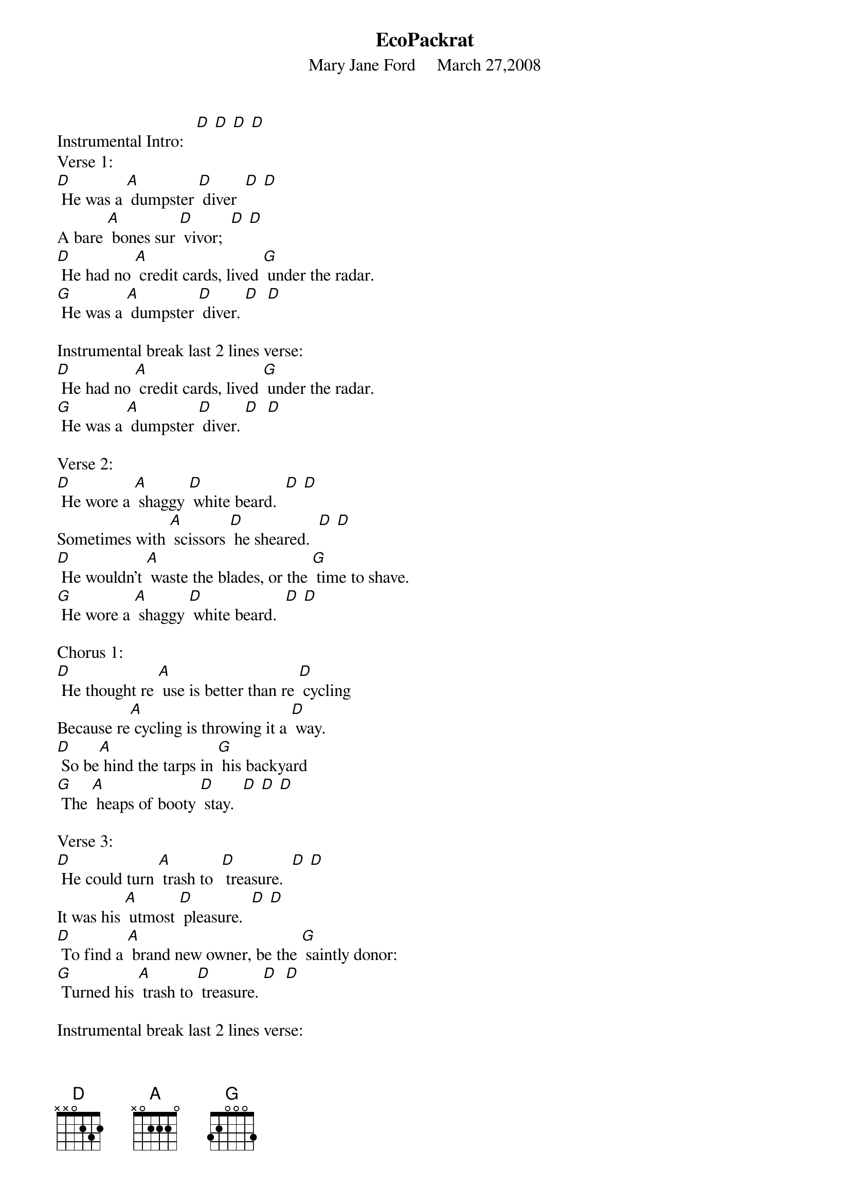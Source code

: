 {Title: EcoPackrat}		

{St: Mary Jane Ford     March 27,2008}



Instrumental Intro:   [D] [D] [D] [D]
Verse 1:
[D] He was a [A] dumpster [D] diver  [D] [D]
A bare [A] bones sur [D] vivor;  [D] [D]
[D] He had no [A] credit cards, lived [G] under the radar.
[G] He was a [A] dumpster [D] diver. [D]  [D]

Instrumental break last 2 lines verse:
[D] He had no [A] credit cards, lived [G] under the radar.
[G] He was a [A] dumpster [D] diver. [D]  [D]

Verse 2:
[D] He wore a [A] shaggy [D] white beard.  [D] [D]
Sometimes with [A] scissors [D] he sheared.  [D] [D]
[D] He wouldn’t [A] waste the blades, or the [G] time to shave.
[G] He wore a [A] shaggy [D] white beard.  [D] [D]

Chorus 1:
[D] He thought re [A] use is better than re [D] cycling 
Because re[A] cycling is throwing it a [D] way.
[D] So be[A] hind the tarps in [G] his backyard
[G] The [A] heaps of booty [D] stay.  [D] [D] [D]

Verse 3:
[D] He could turn [A] trash to  [D] treasure.  [D] [D]
It was his [A] utmost [D] pleasure.  [D] [D]
[D] To find a [A] brand new owner, be the [G] saintly donor:
[G] Turned his [A] trash to [D] treasure. [D]  [D]

Instrumental break last 2 lines verse:
[D] To find a [A] brand new owner, be the [G] saintly donor:
[G] Turned his [A] trash to [D] treasure. [D]  [D] 

Verse 4:
[D] He was an [A] eco- [D] packrat  [D] [D]
In his [A]  junkyard [D] habitat.  [D] [D]
[D] His house was [A] filled with stuff; he couldn’t [G] get enough.
[G] He was an [A] eco- [D] packrat.  [D] [D]

Chorus 2:
[D] So [A] saving objects [D] from the dump 
Was the [A] goal to which he [D] strived,
[D] But [A] he has garnered [G] such success,
It’s [A] buried him a [D] live.  [D]

Instrumental Tag-verse :
[D] He was an [A] eco- [D] packrat  [D] [D]
In his [A]  junkyard [D] habitat.  [D] [D]
[D] His house was [A] filled with stuff; he couldn’t [G] get enough.
[G] He was an [A] eco- [D] packrat.  [D] [D] [D] hold
